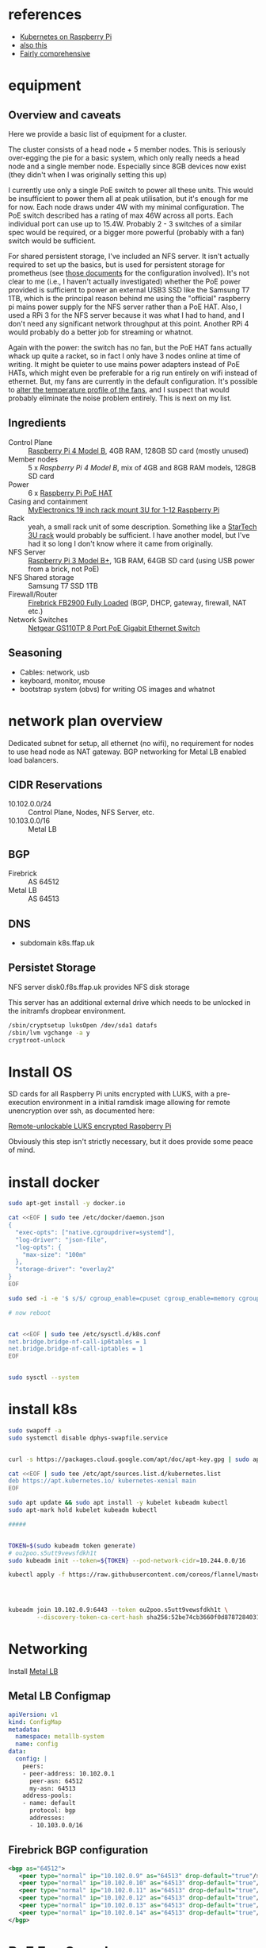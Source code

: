 * references

- [[https://opensource.com/article/20/6/kubernetes-raspberry-pi][Kubernetes on Raspberry Pi]]
- [[https://amithm.ca/2020/10/kubernetes-raspberrypi-homelab/][also this]]
- [[https://www.dinofizzotti.com/blog/2020-04-10-raspberry-pi-cluster-part-1-provisioning-with-ansible-and-temperature-monitoring-using-prometheus-and-grafana/][Fairly comprehensive]]

* equipment

** Overview and caveats

Here we provide a basic list of equipment for a cluster.

The cluster consists of a head node + 5 member nodes. This is seriously over-egging the pie for a basic system, which only really needs a head node and a single member node. Especially since 8GB devices now exist (they didn't when I was originally setting this up)

I currently use only a single PoE switch to power all these units. This would be insufficient to power them all at peak utilisation, but it's enough for me for now. Each node draws under 4W with my minimal configuration. The PoE switch described has a rating of max 46W across all ports. Each individual port can use up to 15.4W. Probably 2 - 3 switches of a similar spec would be required, or a bigger more powerful (probably with a fan) switch would be sufficient.

For shared persistent storage, I've included an NFS server. It isn't actually required to set up the basics, but is used for persistent storage for prometheus (see [[./prometheus/README.org][those documents]] for the configuration involved). It's not clear to me (i.e., I haven't actually investigated) whether the PoE power provided is sufficient to power an external USB3 SSD like the Samsung T7 1TB, which is the principal reason behind me using the "official" raspberry pi mains power supply for the NFS server rather than a PoE HAT. Also, I used a RPi 3 for the NFS server because it was what I had to hand, and I don't need any significant network throughput at this point. Another RPi 4 would probably do a better job for streaming or whatnot.

Again with the power: the switch has no fan, but the PoE HAT fans actually whack up quite a racket, so in fact I only have 3 nodes online at time of writing. It might be quieter to use mains power adapters instead of PoE HATs, which might even be preferable for a rig run entirely on wifi instead of ethernet. But, my fans are currently in the default configuration. It's possible to [[https://jjj.blog/2020/02/raspberry-pi-poe-hat-fan-control/][alter the temperature profile of the fans]], and I suspect that would probably eliminate the noise problem entirely. This is next on my list.

** Ingredients
- Control Plane :: [[https://www.raspberrypi.org/products/raspberry-pi-4-model-b/][Raspberry Pi 4 Model B]], 4GB RAM, 128GB SD card (mostly unused)
- Member nodes :: 5 x [[Raspberry Pi 4 Model B][Raspberry Pi 4 Model B]], mix of 4GB and 8GB RAM models, 128GB SD card
- Power :: 6 x [[https://www.raspberrypi.org/products/poe-hat/][Raspberry Pi PoE HAT]]
- Casing and containment :: [[https://www.myelectronics.nl/us/19-inch-rack-mount-3u-for-1-12-raspberry-pi.html][MyElectronics 19 inch rack mount 3U for 1-12 Raspberry Pi]]
- Rack :: yeah, a small rack unit of some description. Something like a [[https://www.startech.com/en-gb/server-management/rk319wallv][StarTech 3U rack]] would probably be sufficient. I have another model, but I've had it so long I don't know where it came from originally.
- NFS Server :: [[https://www.raspberrypi.org/products/raspberry-pi-3-model-b-plus/][Raspberry Pi 3 Model B+]], 1GB RAM, 64GB SD card (using USB power from a brick, not PoE)
- NFS Shared storage :: Samsung T7 SSD 1TB
- Firewall/Router :: [[https://www.firebrick.co.uk/fb2900/][Firebrick FB2900 Fully Loaded]] (BGP, DHCP, gateway, firewall, NAT etc.)
- Network Switches :: [[https://www.amazon.co.uk/gp/product/B00MHLUS8E/ref=ppx_yo_dt_b_asin_title_o00_s00?ie=UTF8&psc=1][Netgear GS110TP 8 Port PoE Gigabit Ethernet Switch]]

** Seasoning
- Cables: network, usb
- keyboard, monitor, mouse
- bootstrap system (obvs) for writing OS images and whatnot

* network plan overview

Dedicated subnet for setup, all ethernet (no wifi), no requirement for nodes to use head node as NAT gateway. BGP networking for Metal LB enabled load balancers.

** CIDR Reservations
- 10.102.0.0/24 :: Control Plane, Nodes, NFS Server, etc.
- 10.103.0.0/16 :: Metal LB

** BGP
- Firebrick :: AS 64512
- Metal LB :: AS 64513

** DNS
- subdomain k8s.ffap.uk

** Persistet Storage
NFS server disk0.f8s.ffap.uk provides NFS disk storage

This server has an additional external drive which needs to be unlocked in the initramfs dropbear environment.
#+BEGIN_SRC bash
/sbin/cryptsetup luksOpen /dev/sda1 datafs
/sbin/lvm vgchange -a y
cryptroot-unlock
#+END_SRC

* Install OS

SD cards for all Raspberry Pi units encrypted with LUKS, with a pre-execution environment in a initial ramdisk image allowing for remote unencryption over ssh, as documented here:

[[../luks/README.org][Remote-unlockable LUKS encrypted Raspberry Pi]]

Obviously this step isn't strictly necessary, but it does provide some peace of mind.

* install docker

#+BEGIN_SRC bash
  sudo apt-get install -y docker.io

  cat <<EOF | sudo tee /etc/docker/daemon.json
  {
    "exec-opts": ["native.cgroupdriver=systemd"],
    "log-driver": "json-file",
    "log-opts": {
      "max-size": "100m"
    },
    "storage-driver": "overlay2"
  }
  EOF

  sudo sed -i -e '$ s/$/ cgroup_enable=cpuset cgroup_enable=memory cgroup_memory=1 swapaccount=1/' /boot/cmdline.txt

  # now reboot


  cat <<EOF | sudo tee /etc/sysctl.d/k8s.conf
  net.bridge.bridge-nf-call-ip6tables = 1
  net.bridge.bridge-nf-call-iptables = 1
  EOF


  sudo sysctl --system
#+END_SRC
* install k8s

#+BEGIN_SRC bash
  sudo swapoff -a
  sudo systemctl disable dphys-swapfile.service


  curl -s https://packages.cloud.google.com/apt/doc/apt-key.gpg | sudo apt-key add -

  cat <<EOF | sudo tee /etc/apt/sources.list.d/kubernetes.list
  deb https://apt.kubernetes.io/ kubernetes-xenial main
  EOF

  sudo apt update && sudo apt install -y kubelet kubeadm kubectl
  sudo apt-mark hold kubelet kubeadm kubectl

  #####


  TOKEN=$(sudo kubeadm token generate)
  # ou2poo.s5utt9vewsfdkh1t
  sudo kubeadm init --token=${TOKEN} --pod-network-cidr=10.244.0.0/16

  kubectl apply -f https://raw.githubusercontent.com/coreos/flannel/master/Documentation/kube-flannel.yml




  kubeadm join 10.102.0.9:6443 --token ou2poo.s5utt9vewsfdkh1t \
          --discovery-token-ca-cert-hash sha256:52be74cb3660f0d8787284031877e76bd70d405a2750aa2ef9883b618e760e57

#+END_SRC

* Networking

Install [[https://metallb.universe.tf/][Metal LB]]

** Metal LB Configmap

#+BEGIN_SRC yaml
  apiVersion: v1
  kind: ConfigMap
  metadata:
    namespace: metallb-system
    name: config
  data:
    config: |
      peers:
      - peer-address: 10.102.0.1
        peer-asn: 64512
        my-asn: 64513
      address-pools:
      - name: default
        protocol: bgp
        addresses:
        - 10.103.0.0/16
#+END_SRC

** Firebrick BGP configuration
#+BEGIN_SRC xml
  <bgp as="64512">
     <peer type="normal" ip="10.102.0.9" as="64513" drop-default="true"/>
     <peer type="normal" ip="10.102.0.10" as="64513" drop-default="true"/>
     <peer type="normal" ip="10.102.0.11" as="64513" drop-default="true"/>
     <peer type="normal" ip="10.102.0.12" as="64513" drop-default="true"/>
     <peer type="normal" ip="10.102.0.13" as="64513" drop-default="true"/>
     <peer type="normal" ip="10.102.0.14" as="64513" drop-default="true"/>
  </bgp>
#+END_SRC

* PoE Fan Speed

- https://jjj.blog/2020/02/raspberry-pi-poe-hat-fan-control/
- https://github.com/raspberrypi/linux/issues/2715
- https://jjj.blog/2020/06/raspberry-pi-4-ubuntu-20-04-poe-hat-fan-control/
- https://raspberrypi.stackexchange.com/questions/98078/poe-hat-fan-activation-on-os-other-than-raspbian

#+BEGIN_EXAMPLE
dtparam=poe_fan_temp0=80000,poe_fan_temp0_hyst=2000
dtparam=poe_fan_temp1=78000,poe_fan_temp1_hyst=5000
dtparam=poe_fan_temp2=73000,poe_fan_temp2_hyst=3000
dtparam=poe_fan_temp3=70000,poe_fan_temp3_hyst=5000
#+END_EXAMPLE
